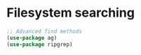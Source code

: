 * Filesystem searching

#+begin_src emacs-lisp
;; Advanced find methods
(use-package ag)
(use-package ripgrep)
#+end_src
